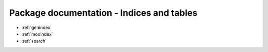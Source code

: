 Package documentation - Indices and tables
==========================================

* :ref:`genindex`
* :ref:`modindex`
* :ref:`search`